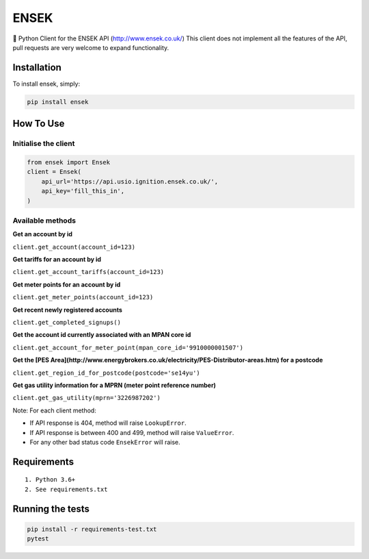 ENSEK
=======

|PyPI| |Python Versions| |Build Status|

🐍 Python Client for the ENSEK API (http://www.ensek.co.uk/)
This client does not implement all the features of the API, pull requests are very welcome to expand functionality.

Installation
------------

To install ensek, simply:

.. code:: bash

    pip install ensek

How To Use
----------

Initialise the client
~~~~~~~~~~~~~~~~~~~~~

.. code:: python

    from ensek import Ensek
    client = Ensek(
        api_url='https://api.usio.ignition.ensek.co.uk/',
        api_key='fill_this_in',
    )

Available methods
~~~~~~~~~~~~~~~~~

**Get an account by id**

``client.get_account(account_id=123)``

**Get tariffs for an account by id**

``client.get_account_tariffs(account_id=123)``

**Get meter points for an account by id**

``client.get_meter_points(account_id=123)``

**Get recent newly registered accounts**

``client.get_completed_signups()``

**Get the account id currently associated with an MPAN core id**

``client.get_account_for_meter_point(mpan_core_id='9910000001507')``

**Get the [PES Area](http://www.energybrokers.co.uk/electricity/PES-Distributor-areas.htm) for a postcode**

``client.get_region_id_for_postcode(postcode='se14yu')``

**Get gas utility information for a MPRN (meter point reference number)**

``client.get_gas_utility(mprn='3226987202')``

Note: For each client method:

- If API response is 404, method will raise ``LookupError``.
- If API response is between 400 and 499, method will raise ``ValueError``.
- For any other bad status code ``EnsekError`` will raise.


Requirements
------------

::

    1. Python 3.6+
    2. See requirements.txt

Running the tests
-----------------

.. code:: bash

    pip install -r requirements-test.txt
    pytest

.. |PyPI| image:: https://img.shields.io/pypi/v/ensek.svg
   :target: https://pypi.python.org/pypi/ensek
.. |Python Versions| image:: https://img.shields.io/pypi/pyversions/ensek.svg
   :target: https://pypi.python.org/pypi/ensek
.. |Build Status| image:: https://travis-ci.org/Usio-Energy/ENSEK.png?branch=master
   :target: https://travis-ci.org/Usio-Energy/ensek
